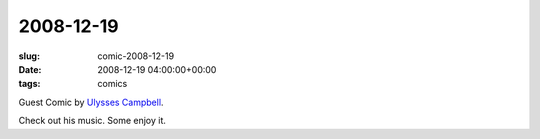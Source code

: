 2008-12-19
==========

:slug: comic-2008-12-19
:date: 2008-12-19 04:00:00+00:00
:tags: comics

.. image:: /comics/2008-12-19.jpg
    :alt: comic-2008-12-19
    :class: comic

Guest Comic by `Ulysses Campbell <https://myspace.com/ulyssescampbell>`__.

Check out his music. Some enjoy it.
